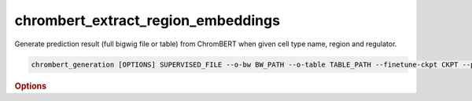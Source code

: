 chrombert_extract_region_embeddings
************************************

Generate prediction result (full bigwig file or table) from ChromBERT when given cell type name, region and regulator.

.. code-block:: shell

    chrombert_generation [OPTIONS] SUPERVISED_FILE --o-bw BW_PATH --o-table TABLE_PATH --finetune-ckpt CKPT --prompt-kind KIND

.. rubric:: Options

.. option:: supervised-file

    Path to the supervised file.

.. option:: --o-bw

    Path of the output BigWig file. Optional.

.. option:: --o-table

    Path to the output table if you want to output the table. Optional.

.. option:: --basedir

    Base directory for the required files. Default is set to the value of `DEFAULT_BASEDIR`.

.. option:: -g, --genome

    Genome version. For example, *hg38* or *mm10*. Only *hg38* is supported now. Default is *hg38*.

.. option:: -pc, --pretrain-ckpt

    Path to the pretrain checkpoint. Optional if it could be inferred from other arguments.

.. option:: -m, --mtx-mask

    Path to the mtx mask file for the mean pooling of the embedding of regulators. Optional if it could be inferred from other arguments.

.. option:: -d, --hdf5-file

    Path to the HDF5 file that contains the dataset. Optional if it could be inferred from other arguments.

.. option:: -hr, --high-resolution

    Use 200-bp resolution instead of 1-kb resolution. Caution: 200-bp resolution is preparing for the future release of ChromBERT, which is not available yet.

.. option:: --finetune-ckpt

    Path to the finetune checkpoint. This option is required.

.. option:: --prompt-kind

    Prompt data class. Choose from *cistrome* or *expression*. This option is required.

.. option:: --prompt-dim-external

    Dimension of external data. Use *512* for *scgpt*. Default is *512*.

.. option:: --prompt-celltype-cache-file

    Path to the cell type specific prompt cache file. Optional.

.. option:: --prompt-regulator-cache-file

    Path to the regulator prompt cache file. Optional.

.. option:: --prompt-celltype

    The cell-type-specific prompt. For example, *dnase:k562* for cistrome prompt and *k562* for expression prompt. It can also be provided in the supervised file if the format supports. Optional.

.. option:: --prompt-regulator

    The regulator prompt. Determine the kind of output. For example, *ctcf* or *h3k27ac*. It can also be provided in the supervised file if the format supports. Optional.

.. option:: --gpu

    GPU index. Default is *0*.

.. option:: --batch-size

    Batch size. Default is *8*.

.. option:: --num-workers

    Number of workers for the dataloader. Default is *8*.
